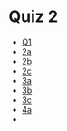 * Quiz 2
  - [[https://geogebra.org/classic/mrhg3qgr][Q1]]
  - [[https://geogebra.org/classic/bkh6ufna][2a]]
  - [[https://www.geogebra.org/m/gc4ccy4m][2b]]
  - [[https://geogebra.org/classic/q27xue56][2c]]
  - [[https://geogebra.org/classic/yxz9dsvp][3a]]
  - [[https://geogebra.org/classic/bukc9jp7][3b]]
  - [[https://geogebra.org/classic/vjapw3ym][3c]]
  - [[https://geogebra.org/classic/tfvs5e23][4a]]
  - 
